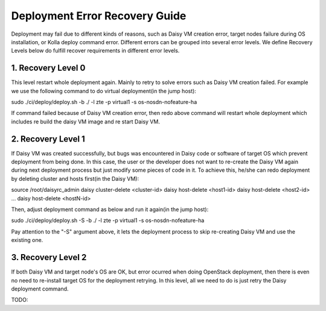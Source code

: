 .. This work is licensed under a Creative Commons Attribution 4.0 International Licence.
.. http://creativecommons.org/licenses/by/4.0

Deployment Error Recovery Guide
===============================

Deployment may fail due to different kinds of reasons, such as Daisy VM creation
error, target nodes failure during OS installation, or Kolla deploy command
error. Different errors can be grouped into several error levels. We define
Recovery Levels below do fulfill recover requirements in different error levels.

1. Recovery Level 0
-------------------

This level restart whole deployment again. Mainly to retry to solve errors such
as Daisy VM creation failed. For example we use the following command to do
virtual deployment(in the jump host):


.. code-block:: console


sudo ./ci/deploy/deploy.sh -b ./ -l zte -p virtual1 -s os-nosdn-nofeature-ha


If command failed because of Daisy VM creation error, then redo above command
will restart whole deployment which includes re build the daisy VM image and
re start Daisy VM.


2. Recovery Level 1
-------------------

If Daisy VM was created successfully, but bugs was encountered in Daisy code
or software of target OS which prevent deployment from being done. In this case,
the user or the developer does not want to re-create the Daisy VM again during
next deployment process but just modify some pieces of code in it. To achieve
this, he/she can redo deployment by deleting cluster and hosts first(in the
Daisy VM):


.. code-block:: console


source /root/daisyrc_admin
daisy cluster-delete <cluster-id>
daisy host-delete <host1-id>
daisy host-delete <host2-id>
...
daisy host-delete <hostN-id>


Then, adjust deployment command as below and run it again(in the jump host):


.. code-block:: console


sudo ./ci/deploy/deploy.sh -S -b ./ -l zte -p virtual1 -s os-nosdn-nofeature-ha


Pay attention to the "-S" argument above, it lets the deployment process to
skip re-creating Daisy VM and use the existing one.


3. Recovery Level 2
-------------------

If both Daisy VM and target node's OS are OK, but error ocurred when doing
OpenStack deployment, then there is even no need to re-install target OS for
the deployment retrying. In this level, all we need to do is just retry the
Daisy deployment command.

TODO:




